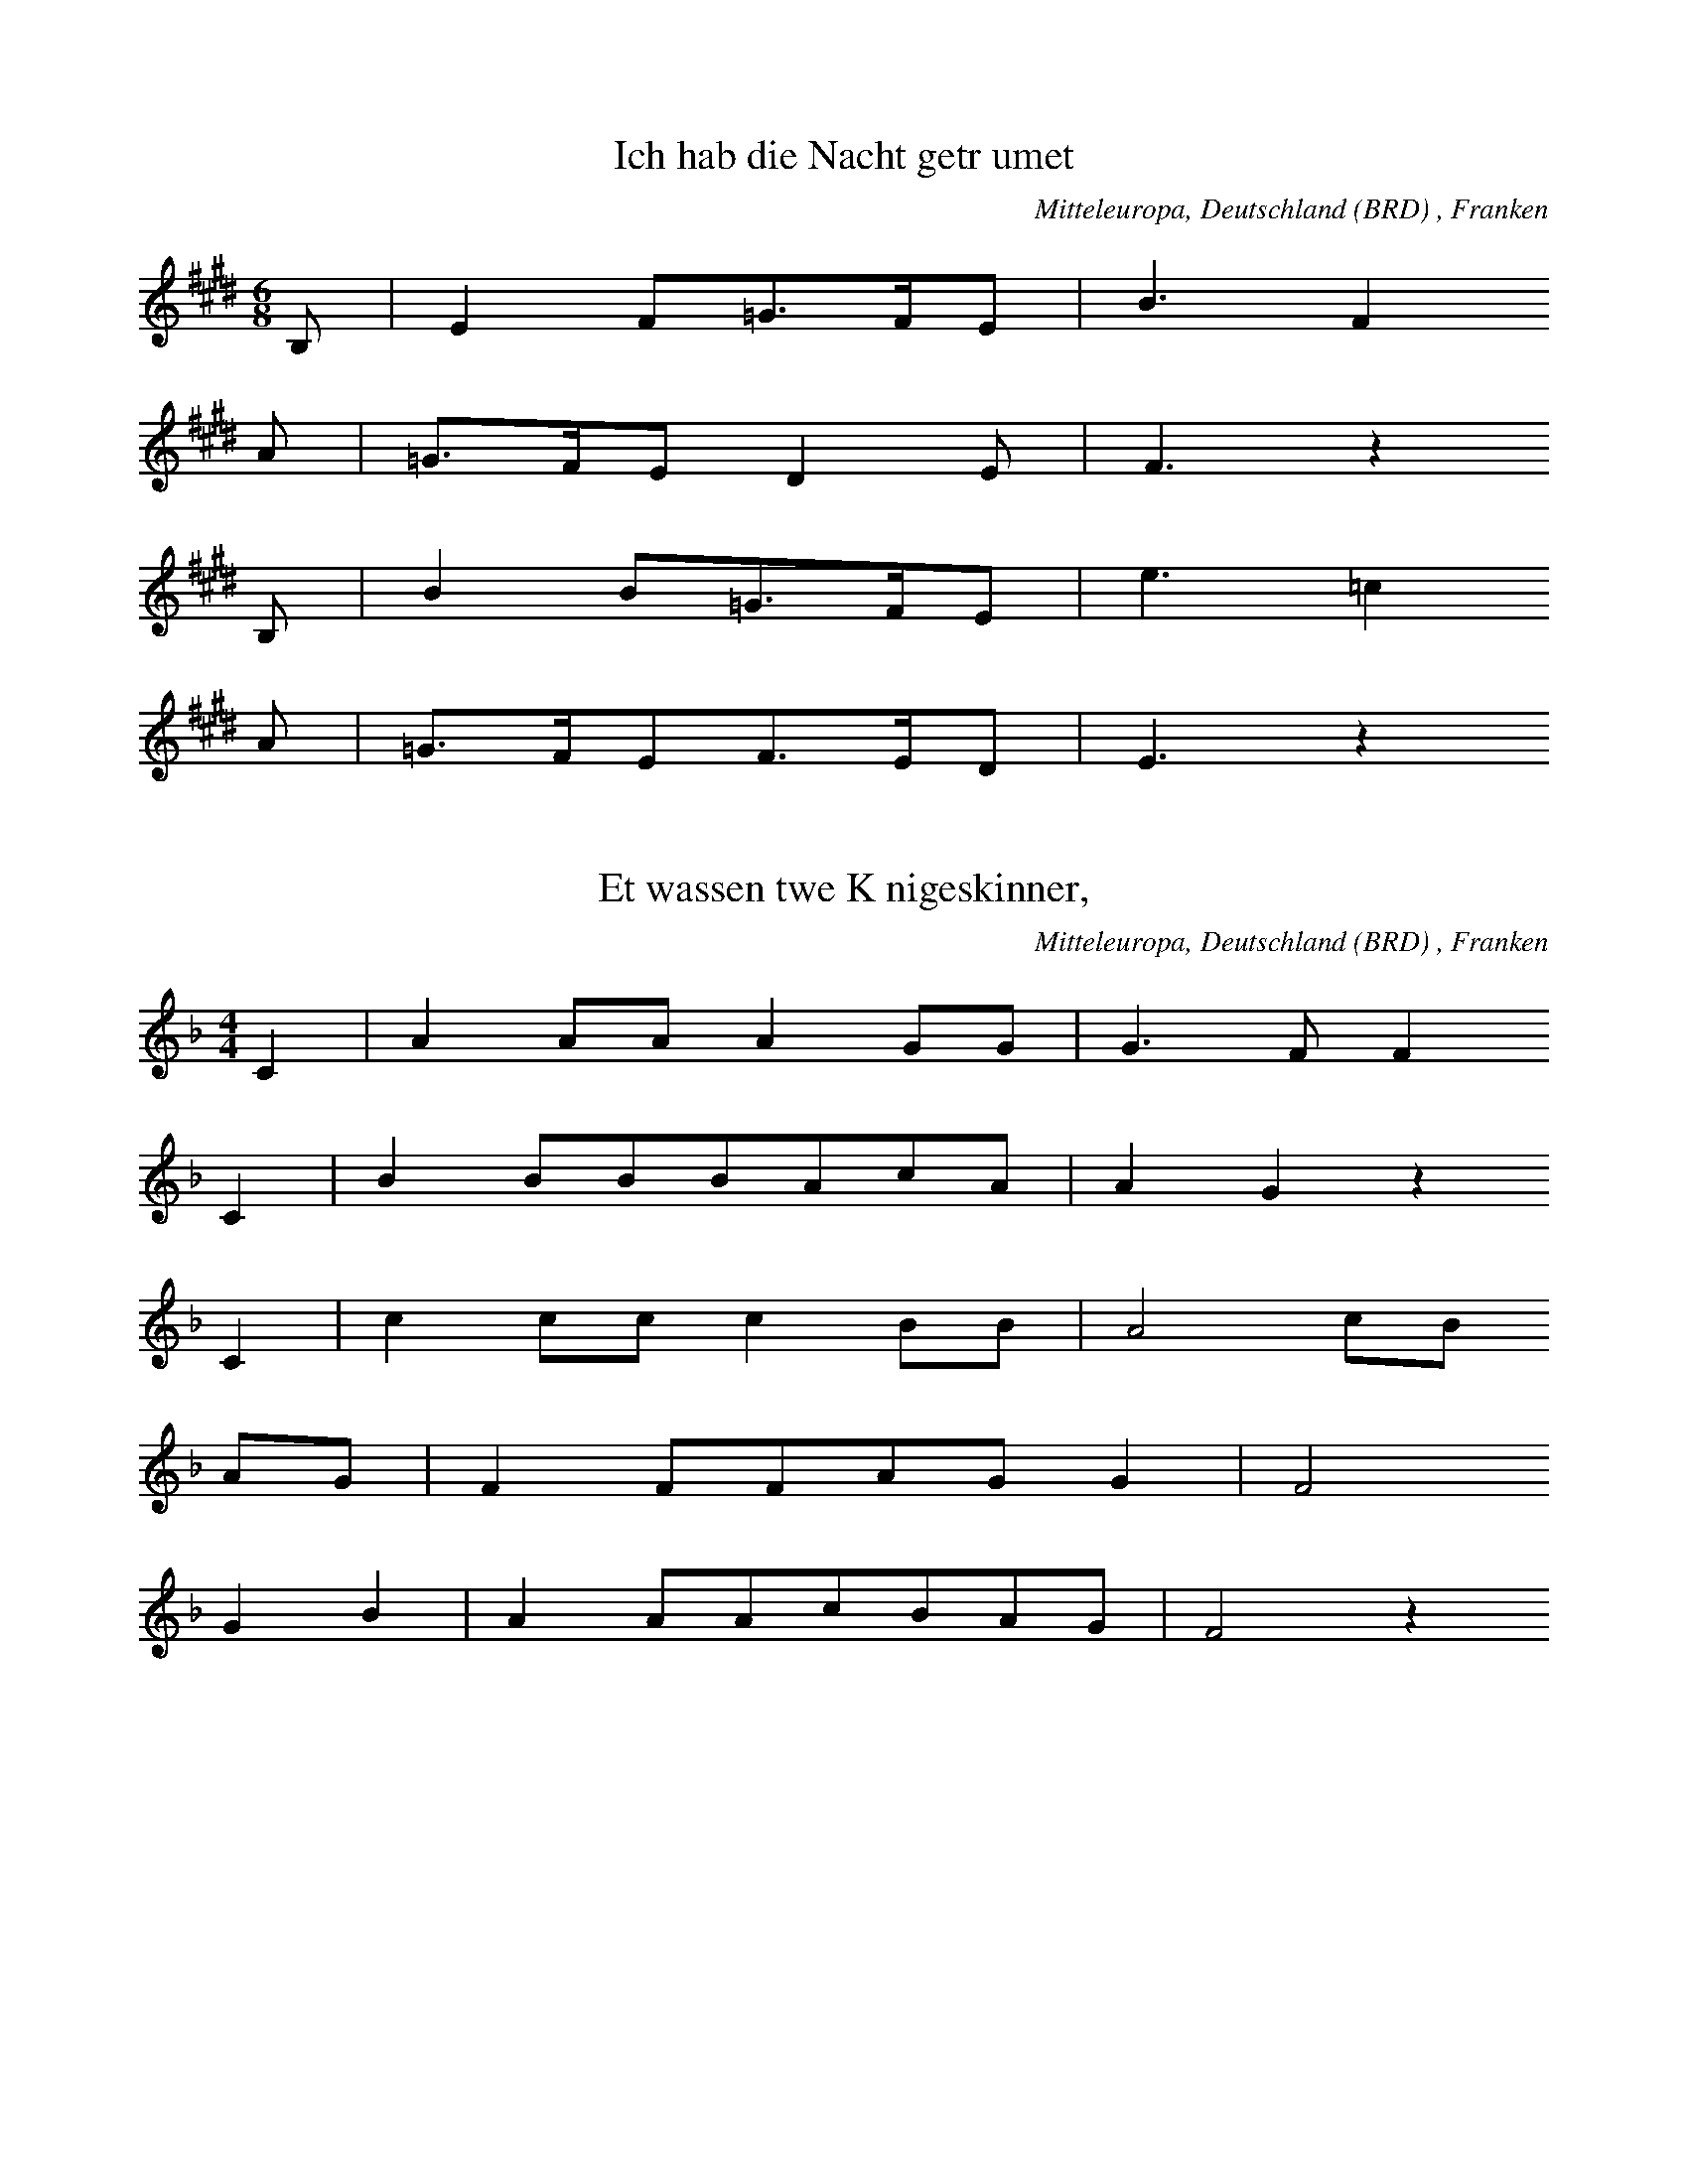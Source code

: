 
X:1
T: Ich hab die Nacht getrumet
N: T0003A
O: Mitteleuropa, Deutschland (BRD) , Franken
N: bekannt
R: Barbara
M: 6/8
L: 1/16
K: E
B,2 | E4F2=G3FE2 | B6F4
A2 | =G3FE2D4E2 | F6z4
B,2 | B4B2=G3FE2 | e6=c4
A2 | =G3FE2F3ED2 | E6z4

X:2
T: Et wassen twe Knigeskinner,
N: T0004A
O: Mitteleuropa, Deutschland (BRD) , Franken
N: Variante bekannt
R: Barbara
M: 4/4
L: 1/8
K: F
C2 | A2AAA2GG | G3FF2
C2 | B2BBBAcA | A2G2z2
C2 | c2ccc2BB | A4cB
AG | F2FFAGG2 | F4
G2B2 | A2AAcBAG | F4z2

X:3
T: Rosestock, Holderbl!
N: T0007A
O: Mitteleuropa, Deutschland (BRD) , Franken
N: bekannt
R: Barbara
M: 3/4
L: 1/16
K: C
 | e6d2c2E2 | A4G2F2D4 | A4G2F2D4 | A4G2E2C3z |
e6d2c2E2 | A4G2F2D4 | G4A4B4 | c8z4 |
f3ed4z4 | e3dc4z4 | G4A4B4 | c2B2c2d2e4 |
f4ed4z3 | e3dc4z4 | G4A4B4 | c8z4

X:4
T: Ta4i ya2ng chu1 la2i xi3 ya2ng ya2ng
N: C0013
O: Asien, Ostasien, China, Sichuan
R: Grundton liegt in der zweigestrichenen Oktave; Verzierung
M: 2/4
L: 1/8
K: E
EFE=D | E2Fz |
=DEFE- | E=DB,z |
A,B,DB, | EEB,2 | A,2B,z |
=DB,ED- | DB,E2- | E4

X:5
T: Xiu4 he2 ba1o
N: C0037
O: Asien, Ostasien, China, Sha1nxi1
R: Liebes - Lied
M: 2/4
L: 1/16
K: D
d2d2g2a2 | d=cd6 | gd2ed=cA2 | G8 |
A2d4g2 | de=cAG4 | =c2cAGAE2 | D8

X:6
T: Moli hua
N: C0328
O: China, Jiangsu
N: Jiang nimmt an, es ist das Original.
N: Vorspiel weggelassen.
R: xiao diao
M: 2/4
L: 1/16
K: D
FEFABAdB | AFA4B2 | d2efedBd | A8 |
AFA4B2 | d2efdBA2 | A2E2FAFE | DB,D6 |
FED2E3F | A2BdB2A2 | AFE2FAFE | DEB,4D2 |
E3FDEDB, | DB,A,6 |
FEFABAdB | AFA4B2 | d2efedBd | A8 |
AFA4B2 | d2efdBA2 | A2E2FAFE | DB,D6 |
FED2E3F | A2BdB2A2 | AFE2FAFE | DEB,4D2 |
E3FDEDB, | DB,A,6 |
FED2E3F | A2BdB2A2 | AFE2FAFE | DEB,4D2 |
e3fdedB | ABdfedBd | A8

X:7
T: CUCA 1
N: T0008
O: Amerika, Mittelamerika, Mexiko
R: Kinder - Lied
M: 3/4
L: 1/8
K: F
CCC | F2ACCC | F2A4 |
FFEEDD | C3
CCC | E2GCCC | E2G4 |
cdcBAG | F4z2 |
CCFFAA | c2A4 |
cdcBAc | B2G4 |
CCEEGG | B2G4 |
cdcBAG | A2F

X:8
T: CUCA 2
N: T0008A
O: Amerika, Mittelamerika, Mexiko
M: 4/4
L: 1/8
K: F
zCCC | Fz2AzCCC | Fz2Az4 |
zF2FEEDD | C4
zCCC | Ez2GzCCC | Ez2Gz4 |
zc2dcBAG | A3Fz4 |
zC2CFFAA | c3A4-A |
zc2dcBAc | B3G4-G |
zC2CEEGG | B3G4-G |
zc2dcBAG | A3F4-F
